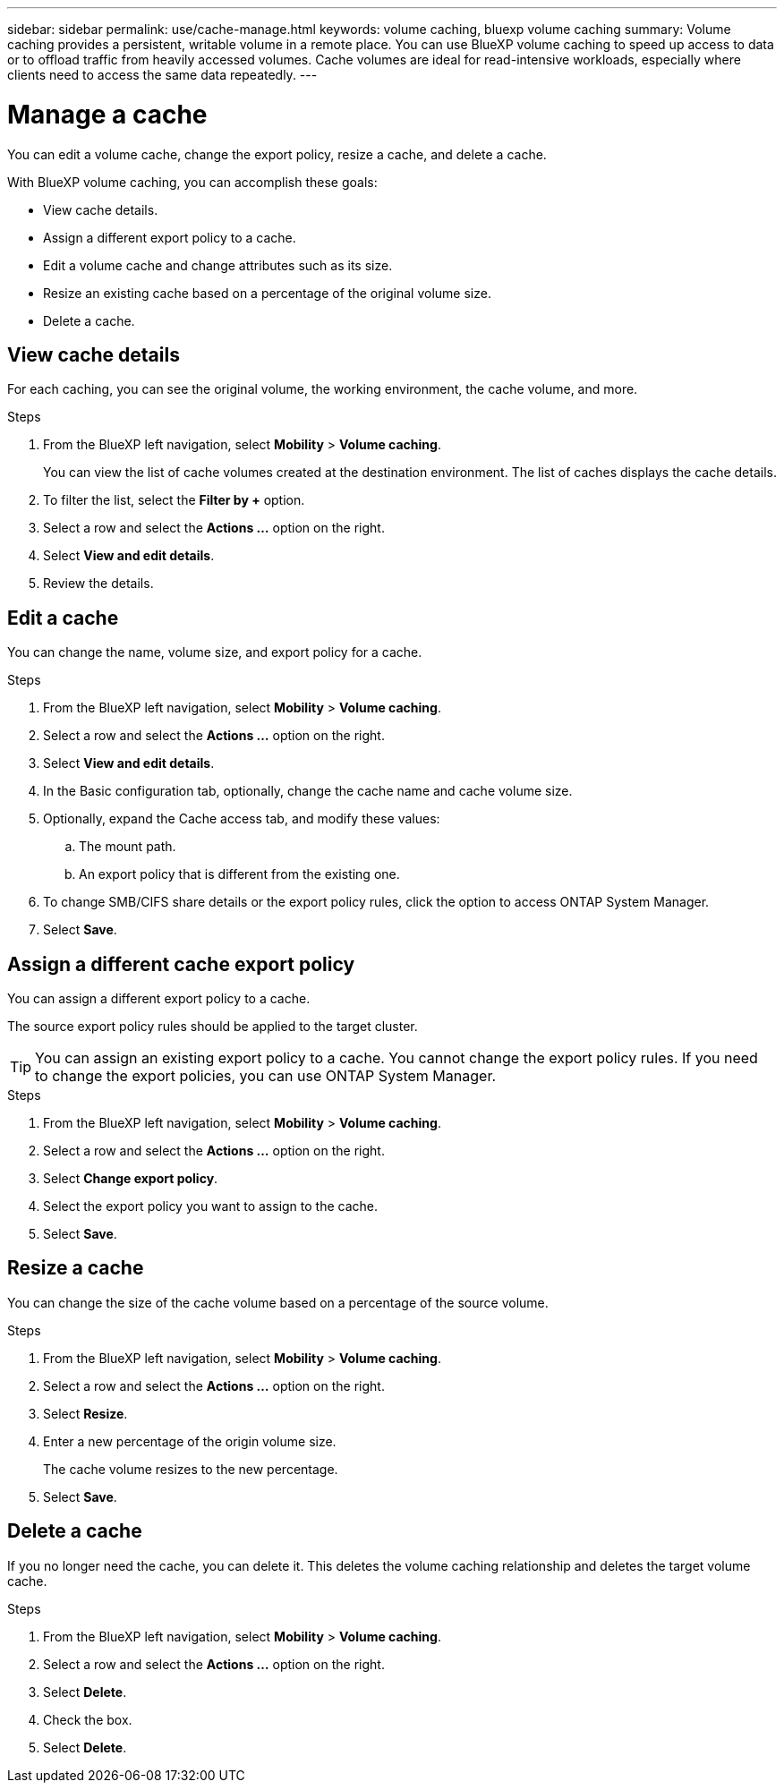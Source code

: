 ---
sidebar: sidebar
permalink: use/cache-manage.html
keywords: volume caching, bluexp volume caching
summary: Volume caching provides a persistent, writable volume in a remote place. You can use BlueXP volume caching to speed up access to data or to offload traffic from heavily accessed volumes. Cache volumes are ideal for read-intensive workloads, especially where clients need to access the same data repeatedly.
---

= Manage a cache
:hardbreaks:
:icons: font
:imagesdir: ../media/

[.lead]
You can edit a volume cache, change the export policy, resize a cache, and delete a cache.  

With BlueXP volume caching, you can accomplish these goals:  

* View cache details. 
* Assign a different export policy to a cache.  
* Edit a volume cache and change attributes such as its size.  
* Resize an existing cache based on a percentage of the original volume size. 
* Delete a cache.  

== View cache details

For each caching, you can see the original volume, the working environment, the cache volume, and more. 

.Steps 

. From the BlueXP left navigation, select *Mobility* > *Volume caching*. 
+
You can view the list of cache volumes created at the destination environment. The list of caches displays the cache details.  

. To filter the list, select the *Filter by +* option. 

. Select a row and select the *Actions …* option on the right.  

. Select *View and edit details*. 

. Review the details.  

== Edit a cache
You can change the name, volume size, and export policy for a cache. 

.Steps

. From the BlueXP left navigation, select *Mobility* > *Volume caching*. 

. Select a row and select the *Actions …* option on the right.  

. Select *View and edit details*. 

. In the Basic configuration tab, optionally, change the cache name and cache volume size.

. Optionally, expand the Cache access tab, and modify these values: 
.. The mount path. 
.. An export policy that is different from the existing one.  

. To change SMB/CIFS share details or the export policy rules, click the option to access ONTAP System Manager.  

. Select *Save*.   

== Assign a different cache export policy 

You can assign a different export policy to a cache.  

The source export policy rules should be applied to the target cluster.  

TIP: You can assign an existing export policy to a cache. You cannot change the export policy rules. If you need to change the export policies, you can use ONTAP System Manager.

.Steps

. From the BlueXP left navigation, select *Mobility* > *Volume caching*. 

. Select a row and select the *Actions …* option on the right.  

. Select *Change export policy*.  

. Select the export policy you want to assign to the cache.  

. Select *Save*.

== Resize a cache 

You can change the size of the cache volume based on a percentage of the source volume.  

.Steps

. From the BlueXP left navigation, select *Mobility* > *Volume caching*. 

. Select a row and select the *Actions …* option on the right.  

. Select *Resize*.  

. Enter a new percentage of the origin volume size. 
+
The cache volume resizes to the new percentage.   

. Select *Save*.

== Delete a cache 

If you no longer need the cache, you can delete it. This deletes the volume caching relationship and deletes the target volume cache. 

.Steps

. From the BlueXP left navigation, select *Mobility* > *Volume caching*. 

. Select a row and select the *Actions …* option on the right.  

. Select *Delete*.  

. Check the box. 
. Select *Delete*.

